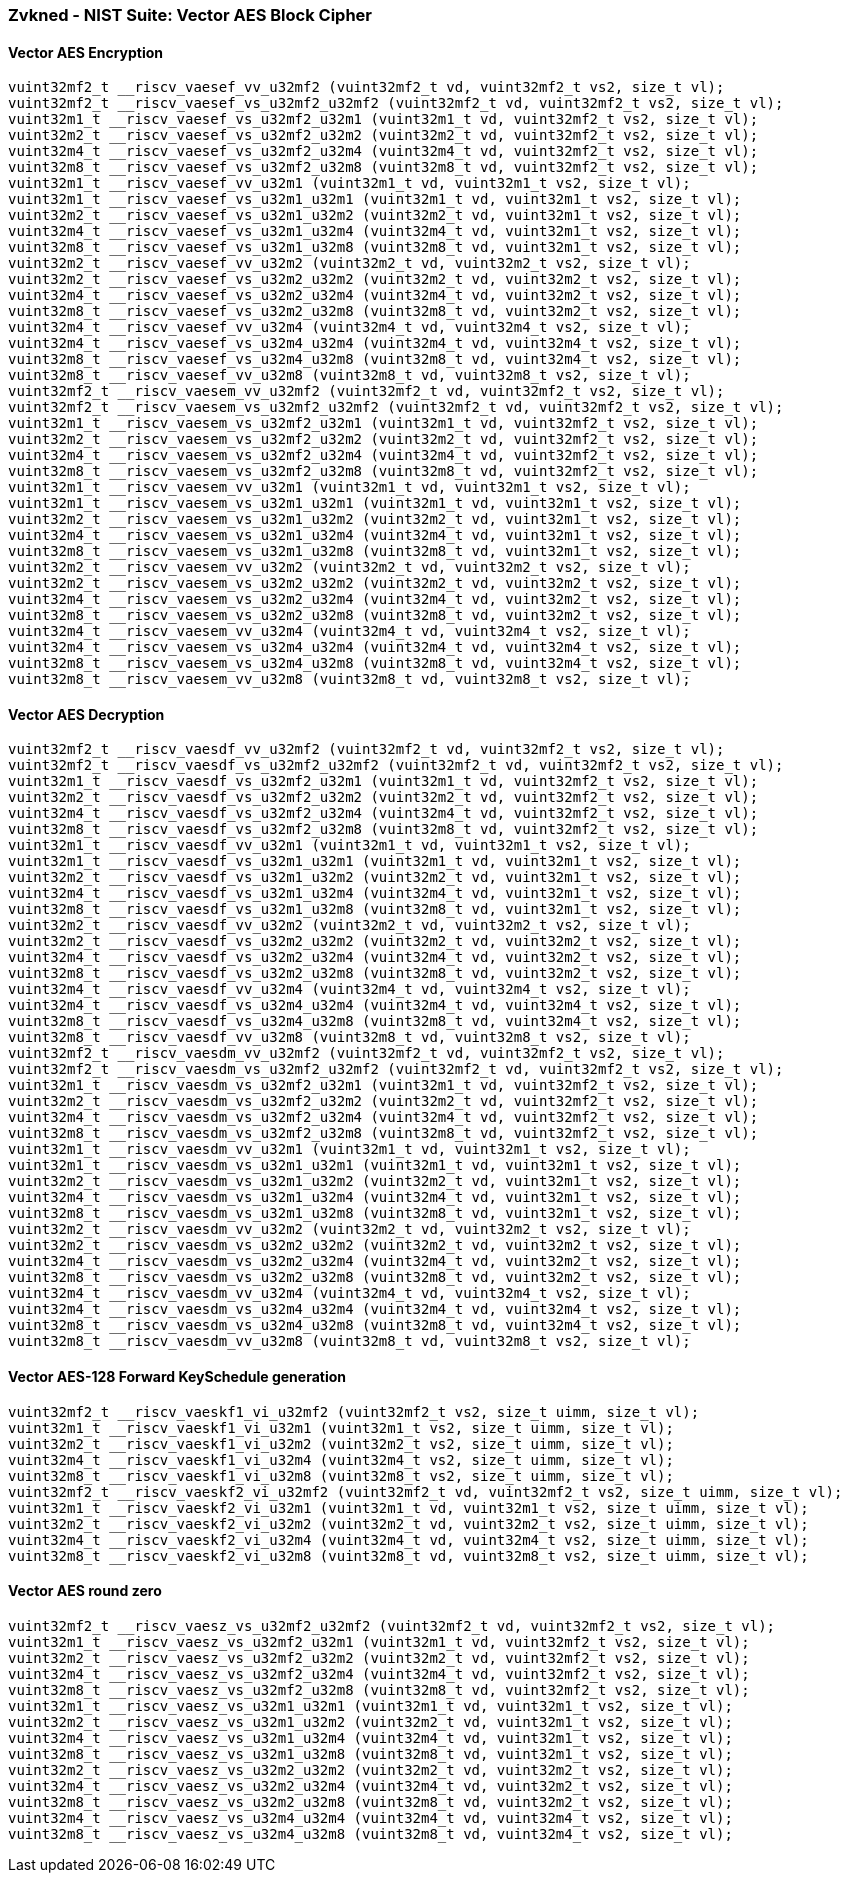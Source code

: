 
=== Zvkned - NIST Suite: Vector AES Block Cipher

[[]]
==== Vector AES Encryption

[,c]
----
vuint32mf2_t __riscv_vaesef_vv_u32mf2 (vuint32mf2_t vd, vuint32mf2_t vs2, size_t vl);
vuint32mf2_t __riscv_vaesef_vs_u32mf2_u32mf2 (vuint32mf2_t vd, vuint32mf2_t vs2, size_t vl);
vuint32m1_t __riscv_vaesef_vs_u32mf2_u32m1 (vuint32m1_t vd, vuint32mf2_t vs2, size_t vl);
vuint32m2_t __riscv_vaesef_vs_u32mf2_u32m2 (vuint32m2_t vd, vuint32mf2_t vs2, size_t vl);
vuint32m4_t __riscv_vaesef_vs_u32mf2_u32m4 (vuint32m4_t vd, vuint32mf2_t vs2, size_t vl);
vuint32m8_t __riscv_vaesef_vs_u32mf2_u32m8 (vuint32m8_t vd, vuint32mf2_t vs2, size_t vl);
vuint32m1_t __riscv_vaesef_vv_u32m1 (vuint32m1_t vd, vuint32m1_t vs2, size_t vl);
vuint32m1_t __riscv_vaesef_vs_u32m1_u32m1 (vuint32m1_t vd, vuint32m1_t vs2, size_t vl);
vuint32m2_t __riscv_vaesef_vs_u32m1_u32m2 (vuint32m2_t vd, vuint32m1_t vs2, size_t vl);
vuint32m4_t __riscv_vaesef_vs_u32m1_u32m4 (vuint32m4_t vd, vuint32m1_t vs2, size_t vl);
vuint32m8_t __riscv_vaesef_vs_u32m1_u32m8 (vuint32m8_t vd, vuint32m1_t vs2, size_t vl);
vuint32m2_t __riscv_vaesef_vv_u32m2 (vuint32m2_t vd, vuint32m2_t vs2, size_t vl);
vuint32m2_t __riscv_vaesef_vs_u32m2_u32m2 (vuint32m2_t vd, vuint32m2_t vs2, size_t vl);
vuint32m4_t __riscv_vaesef_vs_u32m2_u32m4 (vuint32m4_t vd, vuint32m2_t vs2, size_t vl);
vuint32m8_t __riscv_vaesef_vs_u32m2_u32m8 (vuint32m8_t vd, vuint32m2_t vs2, size_t vl);
vuint32m4_t __riscv_vaesef_vv_u32m4 (vuint32m4_t vd, vuint32m4_t vs2, size_t vl);
vuint32m4_t __riscv_vaesef_vs_u32m4_u32m4 (vuint32m4_t vd, vuint32m4_t vs2, size_t vl);
vuint32m8_t __riscv_vaesef_vs_u32m4_u32m8 (vuint32m8_t vd, vuint32m4_t vs2, size_t vl);
vuint32m8_t __riscv_vaesef_vv_u32m8 (vuint32m8_t vd, vuint32m8_t vs2, size_t vl);
vuint32mf2_t __riscv_vaesem_vv_u32mf2 (vuint32mf2_t vd, vuint32mf2_t vs2, size_t vl);
vuint32mf2_t __riscv_vaesem_vs_u32mf2_u32mf2 (vuint32mf2_t vd, vuint32mf2_t vs2, size_t vl);
vuint32m1_t __riscv_vaesem_vs_u32mf2_u32m1 (vuint32m1_t vd, vuint32mf2_t vs2, size_t vl);
vuint32m2_t __riscv_vaesem_vs_u32mf2_u32m2 (vuint32m2_t vd, vuint32mf2_t vs2, size_t vl);
vuint32m4_t __riscv_vaesem_vs_u32mf2_u32m4 (vuint32m4_t vd, vuint32mf2_t vs2, size_t vl);
vuint32m8_t __riscv_vaesem_vs_u32mf2_u32m8 (vuint32m8_t vd, vuint32mf2_t vs2, size_t vl);
vuint32m1_t __riscv_vaesem_vv_u32m1 (vuint32m1_t vd, vuint32m1_t vs2, size_t vl);
vuint32m1_t __riscv_vaesem_vs_u32m1_u32m1 (vuint32m1_t vd, vuint32m1_t vs2, size_t vl);
vuint32m2_t __riscv_vaesem_vs_u32m1_u32m2 (vuint32m2_t vd, vuint32m1_t vs2, size_t vl);
vuint32m4_t __riscv_vaesem_vs_u32m1_u32m4 (vuint32m4_t vd, vuint32m1_t vs2, size_t vl);
vuint32m8_t __riscv_vaesem_vs_u32m1_u32m8 (vuint32m8_t vd, vuint32m1_t vs2, size_t vl);
vuint32m2_t __riscv_vaesem_vv_u32m2 (vuint32m2_t vd, vuint32m2_t vs2, size_t vl);
vuint32m2_t __riscv_vaesem_vs_u32m2_u32m2 (vuint32m2_t vd, vuint32m2_t vs2, size_t vl);
vuint32m4_t __riscv_vaesem_vs_u32m2_u32m4 (vuint32m4_t vd, vuint32m2_t vs2, size_t vl);
vuint32m8_t __riscv_vaesem_vs_u32m2_u32m8 (vuint32m8_t vd, vuint32m2_t vs2, size_t vl);
vuint32m4_t __riscv_vaesem_vv_u32m4 (vuint32m4_t vd, vuint32m4_t vs2, size_t vl);
vuint32m4_t __riscv_vaesem_vs_u32m4_u32m4 (vuint32m4_t vd, vuint32m4_t vs2, size_t vl);
vuint32m8_t __riscv_vaesem_vs_u32m4_u32m8 (vuint32m8_t vd, vuint32m4_t vs2, size_t vl);
vuint32m8_t __riscv_vaesem_vv_u32m8 (vuint32m8_t vd, vuint32m8_t vs2, size_t vl);
----

[[]]
==== Vector AES Decryption

[,c]
----
vuint32mf2_t __riscv_vaesdf_vv_u32mf2 (vuint32mf2_t vd, vuint32mf2_t vs2, size_t vl);
vuint32mf2_t __riscv_vaesdf_vs_u32mf2_u32mf2 (vuint32mf2_t vd, vuint32mf2_t vs2, size_t vl);
vuint32m1_t __riscv_vaesdf_vs_u32mf2_u32m1 (vuint32m1_t vd, vuint32mf2_t vs2, size_t vl);
vuint32m2_t __riscv_vaesdf_vs_u32mf2_u32m2 (vuint32m2_t vd, vuint32mf2_t vs2, size_t vl);
vuint32m4_t __riscv_vaesdf_vs_u32mf2_u32m4 (vuint32m4_t vd, vuint32mf2_t vs2, size_t vl);
vuint32m8_t __riscv_vaesdf_vs_u32mf2_u32m8 (vuint32m8_t vd, vuint32mf2_t vs2, size_t vl);
vuint32m1_t __riscv_vaesdf_vv_u32m1 (vuint32m1_t vd, vuint32m1_t vs2, size_t vl);
vuint32m1_t __riscv_vaesdf_vs_u32m1_u32m1 (vuint32m1_t vd, vuint32m1_t vs2, size_t vl);
vuint32m2_t __riscv_vaesdf_vs_u32m1_u32m2 (vuint32m2_t vd, vuint32m1_t vs2, size_t vl);
vuint32m4_t __riscv_vaesdf_vs_u32m1_u32m4 (vuint32m4_t vd, vuint32m1_t vs2, size_t vl);
vuint32m8_t __riscv_vaesdf_vs_u32m1_u32m8 (vuint32m8_t vd, vuint32m1_t vs2, size_t vl);
vuint32m2_t __riscv_vaesdf_vv_u32m2 (vuint32m2_t vd, vuint32m2_t vs2, size_t vl);
vuint32m2_t __riscv_vaesdf_vs_u32m2_u32m2 (vuint32m2_t vd, vuint32m2_t vs2, size_t vl);
vuint32m4_t __riscv_vaesdf_vs_u32m2_u32m4 (vuint32m4_t vd, vuint32m2_t vs2, size_t vl);
vuint32m8_t __riscv_vaesdf_vs_u32m2_u32m8 (vuint32m8_t vd, vuint32m2_t vs2, size_t vl);
vuint32m4_t __riscv_vaesdf_vv_u32m4 (vuint32m4_t vd, vuint32m4_t vs2, size_t vl);
vuint32m4_t __riscv_vaesdf_vs_u32m4_u32m4 (vuint32m4_t vd, vuint32m4_t vs2, size_t vl);
vuint32m8_t __riscv_vaesdf_vs_u32m4_u32m8 (vuint32m8_t vd, vuint32m4_t vs2, size_t vl);
vuint32m8_t __riscv_vaesdf_vv_u32m8 (vuint32m8_t vd, vuint32m8_t vs2, size_t vl);
vuint32mf2_t __riscv_vaesdm_vv_u32mf2 (vuint32mf2_t vd, vuint32mf2_t vs2, size_t vl);
vuint32mf2_t __riscv_vaesdm_vs_u32mf2_u32mf2 (vuint32mf2_t vd, vuint32mf2_t vs2, size_t vl);
vuint32m1_t __riscv_vaesdm_vs_u32mf2_u32m1 (vuint32m1_t vd, vuint32mf2_t vs2, size_t vl);
vuint32m2_t __riscv_vaesdm_vs_u32mf2_u32m2 (vuint32m2_t vd, vuint32mf2_t vs2, size_t vl);
vuint32m4_t __riscv_vaesdm_vs_u32mf2_u32m4 (vuint32m4_t vd, vuint32mf2_t vs2, size_t vl);
vuint32m8_t __riscv_vaesdm_vs_u32mf2_u32m8 (vuint32m8_t vd, vuint32mf2_t vs2, size_t vl);
vuint32m1_t __riscv_vaesdm_vv_u32m1 (vuint32m1_t vd, vuint32m1_t vs2, size_t vl);
vuint32m1_t __riscv_vaesdm_vs_u32m1_u32m1 (vuint32m1_t vd, vuint32m1_t vs2, size_t vl);
vuint32m2_t __riscv_vaesdm_vs_u32m1_u32m2 (vuint32m2_t vd, vuint32m1_t vs2, size_t vl);
vuint32m4_t __riscv_vaesdm_vs_u32m1_u32m4 (vuint32m4_t vd, vuint32m1_t vs2, size_t vl);
vuint32m8_t __riscv_vaesdm_vs_u32m1_u32m8 (vuint32m8_t vd, vuint32m1_t vs2, size_t vl);
vuint32m2_t __riscv_vaesdm_vv_u32m2 (vuint32m2_t vd, vuint32m2_t vs2, size_t vl);
vuint32m2_t __riscv_vaesdm_vs_u32m2_u32m2 (vuint32m2_t vd, vuint32m2_t vs2, size_t vl);
vuint32m4_t __riscv_vaesdm_vs_u32m2_u32m4 (vuint32m4_t vd, vuint32m2_t vs2, size_t vl);
vuint32m8_t __riscv_vaesdm_vs_u32m2_u32m8 (vuint32m8_t vd, vuint32m2_t vs2, size_t vl);
vuint32m4_t __riscv_vaesdm_vv_u32m4 (vuint32m4_t vd, vuint32m4_t vs2, size_t vl);
vuint32m4_t __riscv_vaesdm_vs_u32m4_u32m4 (vuint32m4_t vd, vuint32m4_t vs2, size_t vl);
vuint32m8_t __riscv_vaesdm_vs_u32m4_u32m8 (vuint32m8_t vd, vuint32m4_t vs2, size_t vl);
vuint32m8_t __riscv_vaesdm_vv_u32m8 (vuint32m8_t vd, vuint32m8_t vs2, size_t vl);
----

[[]]
==== Vector AES-128 Forward KeySchedule generation

[,c]
----
vuint32mf2_t __riscv_vaeskf1_vi_u32mf2 (vuint32mf2_t vs2, size_t uimm, size_t vl);
vuint32m1_t __riscv_vaeskf1_vi_u32m1 (vuint32m1_t vs2, size_t uimm, size_t vl);
vuint32m2_t __riscv_vaeskf1_vi_u32m2 (vuint32m2_t vs2, size_t uimm, size_t vl);
vuint32m4_t __riscv_vaeskf1_vi_u32m4 (vuint32m4_t vs2, size_t uimm, size_t vl);
vuint32m8_t __riscv_vaeskf1_vi_u32m8 (vuint32m8_t vs2, size_t uimm, size_t vl);
vuint32mf2_t __riscv_vaeskf2_vi_u32mf2 (vuint32mf2_t vd, vuint32mf2_t vs2, size_t uimm, size_t vl);
vuint32m1_t __riscv_vaeskf2_vi_u32m1 (vuint32m1_t vd, vuint32m1_t vs2, size_t uimm, size_t vl);
vuint32m2_t __riscv_vaeskf2_vi_u32m2 (vuint32m2_t vd, vuint32m2_t vs2, size_t uimm, size_t vl);
vuint32m4_t __riscv_vaeskf2_vi_u32m4 (vuint32m4_t vd, vuint32m4_t vs2, size_t uimm, size_t vl);
vuint32m8_t __riscv_vaeskf2_vi_u32m8 (vuint32m8_t vd, vuint32m8_t vs2, size_t uimm, size_t vl);
----

[[]]
==== Vector AES round zero

[,c]
----
vuint32mf2_t __riscv_vaesz_vs_u32mf2_u32mf2 (vuint32mf2_t vd, vuint32mf2_t vs2, size_t vl);
vuint32m1_t __riscv_vaesz_vs_u32mf2_u32m1 (vuint32m1_t vd, vuint32mf2_t vs2, size_t vl);
vuint32m2_t __riscv_vaesz_vs_u32mf2_u32m2 (vuint32m2_t vd, vuint32mf2_t vs2, size_t vl);
vuint32m4_t __riscv_vaesz_vs_u32mf2_u32m4 (vuint32m4_t vd, vuint32mf2_t vs2, size_t vl);
vuint32m8_t __riscv_vaesz_vs_u32mf2_u32m8 (vuint32m8_t vd, vuint32mf2_t vs2, size_t vl);
vuint32m1_t __riscv_vaesz_vs_u32m1_u32m1 (vuint32m1_t vd, vuint32m1_t vs2, size_t vl);
vuint32m2_t __riscv_vaesz_vs_u32m1_u32m2 (vuint32m2_t vd, vuint32m1_t vs2, size_t vl);
vuint32m4_t __riscv_vaesz_vs_u32m1_u32m4 (vuint32m4_t vd, vuint32m1_t vs2, size_t vl);
vuint32m8_t __riscv_vaesz_vs_u32m1_u32m8 (vuint32m8_t vd, vuint32m1_t vs2, size_t vl);
vuint32m2_t __riscv_vaesz_vs_u32m2_u32m2 (vuint32m2_t vd, vuint32m2_t vs2, size_t vl);
vuint32m4_t __riscv_vaesz_vs_u32m2_u32m4 (vuint32m4_t vd, vuint32m2_t vs2, size_t vl);
vuint32m8_t __riscv_vaesz_vs_u32m2_u32m8 (vuint32m8_t vd, vuint32m2_t vs2, size_t vl);
vuint32m4_t __riscv_vaesz_vs_u32m4_u32m4 (vuint32m4_t vd, vuint32m4_t vs2, size_t vl);
vuint32m8_t __riscv_vaesz_vs_u32m4_u32m8 (vuint32m8_t vd, vuint32m4_t vs2, size_t vl);
----
